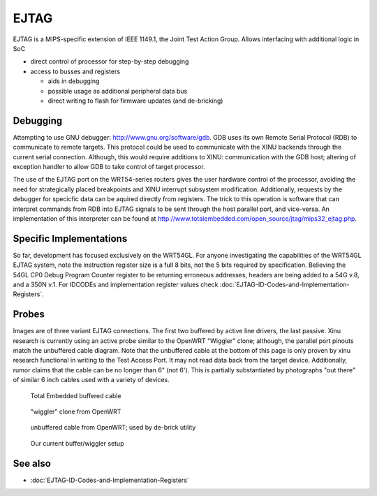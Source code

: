 EJTAG
=====

EJTAG is a MIPS-specific extension of IEEE 1149.1, the Joint Test Action
Group. Allows interfacing with additional logic in SoC

-  direct control of processor for step-by-step debugging
-  access to busses and registers

   -  aids in debugging
   -  possible usage as additional peripheral data bus
   -  direct writing to flash for firmware updates (and de-bricking)

Debugging
---------

Attempting to use GNU debugger: http://www.gnu.org/software/gdb. GDB
uses its own Remote Serial Protocol (RDB) to communicate to remote
targets. This protocol could be used to communicate with the XINU
backends through the current serial connection. Although, this would
require additions to XINU: communication with the GDB host; altering of
exception handler to allow GDB to take control of target processor.

The use of the EJTAG port on the WRT54-series routers gives the user
hardware control of the processor, avoiding the need for strategically
placed breakpoints and XINU interrupt subsystem modification.
Additionally, requests by the debugger for specicfic data can be aquired
directly from registers. The trick to this operation is software that
can interpret commands from RDB into EJTAG signals to be sent through
the host parallel port, and vice-versa. An implementation of this
interpreter can be found at
http://www.totalembedded.com/open_source/jtag/mips32_ejtag.php.

Specific Implementations
------------------------

So far, development has focused exclusively on the WRT54GL. For anyone
investigating the capabilities of the WRT54GL EJTAG system, note the
instruction register size is a full 8 bits, not the 5 bits required by
specification. Believing the 54GL CP0 Debug Program Counter register
to be returning erroneous addresses, headers are being added to a 54G
v.8, and a 350N v.1. For IDCODEs and implementation register values
check :doc:`EJTAG-ID-Codes-and-Implementation-Registers`.

Probes
------

Images are of three variant EJTAG connections. The first two buffered by
active line drivers, the last passive. Xinu research is currently using
an active probe similar to the OpenWRT "Wiggler" clone; although, the
parallel port pinouts match the unbuffered cable diagram. Note that the
unbuffered cable at the bottom of this page is only proven by xinu
research functional in writing to the Test Access Port. It may not read
data back from the target device. Additionally, rumor claims that the
cable can be no longer than 6" (not 6'). This is partially substantiated
by photographs "out there" of similar 6 inch cables used with a variety
of devices.

.. figure:: Te_jtag_cable.png
   :width: 900px

   Total Embedded buffered cable

.. figure:: Wiggler.png
   :width: 700px

   "wiggler" clone from OpenWRT

.. figure:: JTAGunbuffered.png
   :width: 400px

   unbuffered cable from OpenWRT; used by de-brick utility

.. figure:: Xinu-Wiggler.png
   :width: 700px

   Our current buffer/wiggler setup

See also
--------

- :doc:`EJTAG-ID-Codes-and-Implementation-Registers`


